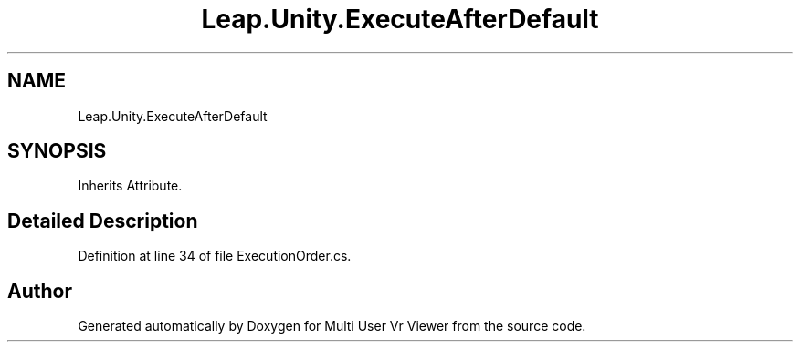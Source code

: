 .TH "Leap.Unity.ExecuteAfterDefault" 3 "Sat Jul 20 2019" "Version https://github.com/Saurabhbagh/Multi-User-VR-Viewer--10th-July/" "Multi User Vr Viewer" \" -*- nroff -*-
.ad l
.nh
.SH NAME
Leap.Unity.ExecuteAfterDefault
.SH SYNOPSIS
.br
.PP
.PP
Inherits Attribute\&.
.SH "Detailed Description"
.PP 
Definition at line 34 of file ExecutionOrder\&.cs\&.

.SH "Author"
.PP 
Generated automatically by Doxygen for Multi User Vr Viewer from the source code\&.
